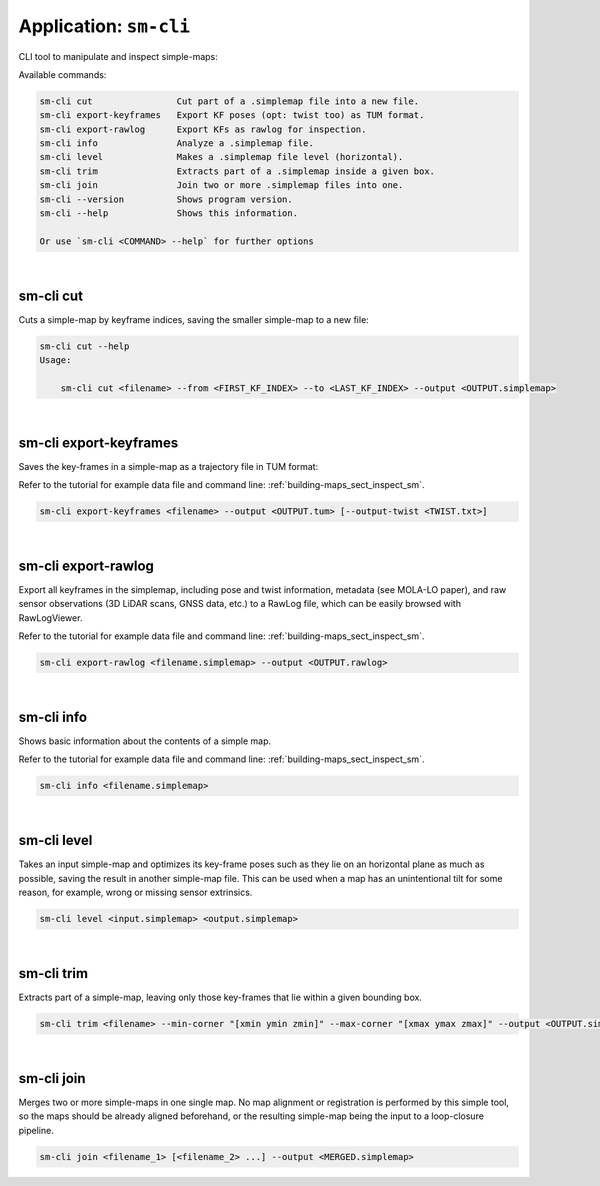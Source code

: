 .. _app_sm-cli:

===============================
Application: ``sm-cli``
===============================

CLI tool to manipulate and inspect simple-maps:

Available commands:

.. code-block:: bash

    sm-cli cut                Cut part of a .simplemap file into a new file.
    sm-cli export-keyframes   Export KF poses (opt: twist too) as TUM format.
    sm-cli export-rawlog      Export KFs as rawlog for inspection.
    sm-cli info               Analyze a .simplemap file.
    sm-cli level              Makes a .simplemap file level (horizontal).
    sm-cli trim               Extracts part of a .simplemap inside a given box.
    sm-cli join               Join two or more .simplemap files into one.
    sm-cli --version          Shows program version.
    sm-cli --help             Shows this information.

    Or use `sm-cli <COMMAND> --help` for further options

|

sm-cli cut
---------------
Cuts a simple-map by keyframe indices, saving the smaller simple-map to a new file:

.. code-block:: bash

    sm-cli cut --help
    Usage:

        sm-cli cut <filename> --from <FIRST_KF_INDEX> --to <LAST_KF_INDEX> --output <OUTPUT.simplemap>


|


sm-cli export-keyframes
-------------------------
Saves the key-frames in a simple-map as a trajectory file in TUM format:

Refer to the tutorial for example data file and command line: :ref:`building-maps_sect_inspect_sm`.

.. code-block:: bash

    sm-cli export-keyframes <filename> --output <OUTPUT.tum> [--output-twist <TWIST.txt>]


|


sm-cli export-rawlog
----------------------
Export all keyframes in the simplemap, including pose and twist information, metadata (see MOLA-LO paper),
and raw sensor observations (3D LiDAR scans, GNSS data, etc.) to a RawLog file, which can be easily
browsed with RawLogViewer.

Refer to the tutorial for example data file and command line: :ref:`building-maps_sect_inspect_sm`.


.. code-block:: bash

    sm-cli export-rawlog <filename.simplemap> --output <OUTPUT.rawlog>

|

sm-cli info
----------------------
Shows basic information about the contents of a simple map.

Refer to the tutorial for example data file and command line: :ref:`building-maps_sect_inspect_sm`.

.. code-block:: bash

    sm-cli info <filename.simplemap>

|

sm-cli level
----------------------
Takes an input simple-map and optimizes its key-frame poses such as they lie on an horizontal plane as much as possible,
saving the result in another simple-map file. This can be used when a map has an unintentional tilt for some reason, for example, wrong or missing sensor extrinsics.

.. code-block:: bash

    sm-cli level <input.simplemap> <output.simplemap>

|

sm-cli trim
----------------------
Extracts part of a simple-map, leaving only those key-frames that lie within a given bounding box.

.. code-block:: bash

    sm-cli trim <filename> --min-corner "[xmin ymin zmin]" --max-corner "[xmax ymax zmax]" --output <OUTPUT.simplemap>


|

sm-cli join
----------------------
Merges two or more simple-maps in one single map. No map alignment or registration is performed by this simple tool,
so the maps should be already aligned beforehand, or the resulting simple-map being the input to a loop-closure pipeline.

.. code-block:: bash

    sm-cli join <filename_1> [<filename_2> ...] --output <MERGED.simplemap>
